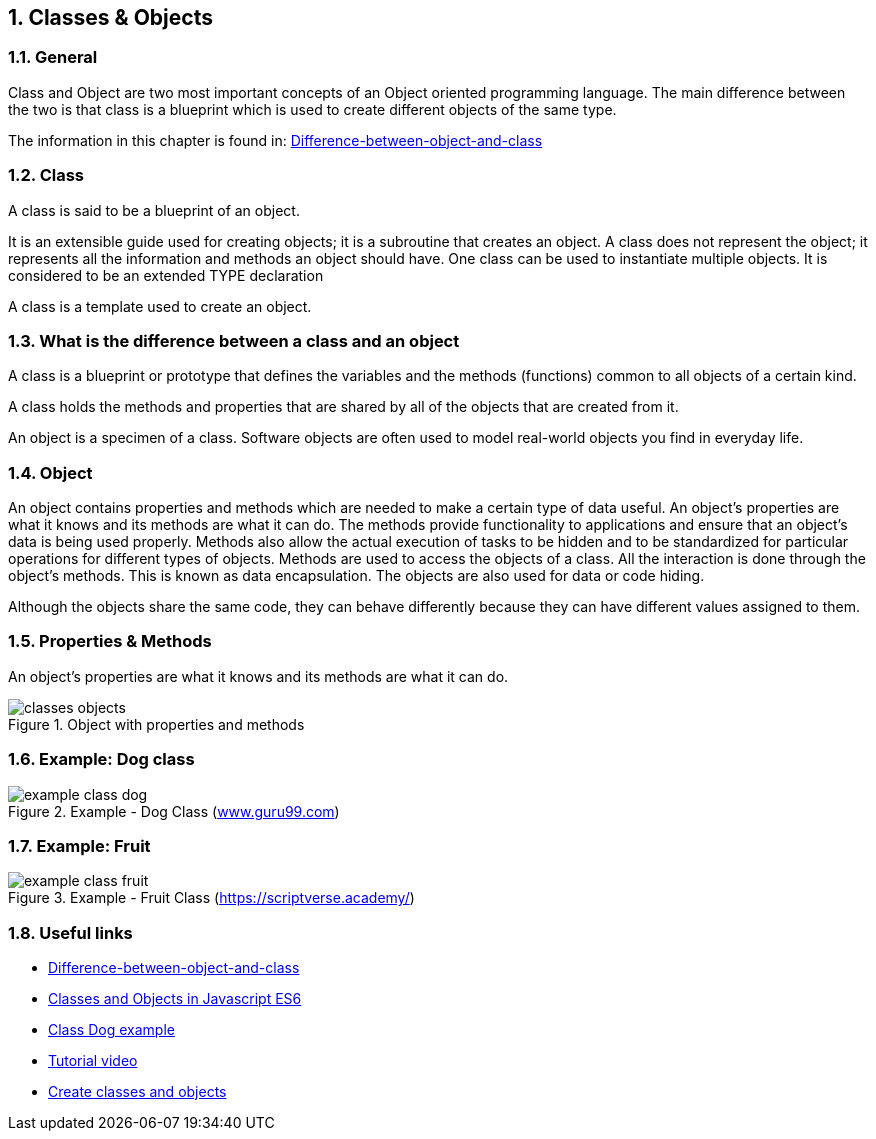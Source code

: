 //---------------------------------------------------------------------------
:icons: font
:sectnums:
//= Introduction
:doc-part:  
//:figure-caption: Figure {doc-part}- 
:figure-caption: Figure  
:xrefstyle: short 
//---------------------------------------------------------------------------
== Classes & Objects
=== General 
Class and Object are two most important concepts of an Object oriented programming language. The main difference between the two is that class is a blueprint which is used to create different objects of the same type.

The information in this chapter is found in:
link:http://www.differencebetween.info/difference-between-object-and-class[Difference-between-object-and-class]

=== Class
A class is said to be a blueprint of an object. 

It is an extensible guide used for creating objects; it is a subroutine that creates an object. A class does not represent the object; it represents all the information and methods an object should have. One class can be used to instantiate multiple objects. It is considered to be an extended TYPE declaration

A class is a template used to create an object.

=== What is the difference between a class and an object

A class is a blueprint or prototype that defines the variables and the methods (functions) common to all objects of a certain kind.

A class holds the methods and properties that are shared by all of the objects that are created from it.

An object is a specimen of a class. Software objects are often used to model real-world objects you find in everyday life. 


=== Object


An object contains properties and methods which are needed to make a certain type of data useful. An object’s properties are what it knows and its methods are what it can do. The methods provide functionality to applications and ensure that an object’s data is being used properly. Methods also allow the actual execution of tasks to be hidden and to be standardized for particular operations for different types of objects. Methods are used to access the objects of a class. All the interaction is done through the object’s methods. This is known as data encapsulation. The objects are also used for data or code hiding.

Although the objects share the same code, they can behave differently because they can have different values assigned to them.

=== Properties & Methods

An object's properties are what it knows and its methods are what it can do.

[#fig:{doc-part}:classes_objects] 
[.center.text-center] 
[title="Object with properties and methods"] 
image::./images/figures/classes_objects.png[float="center", align="center"] 




=== Example: Dog class

[#fig:{doc-part}:example_class_dog] 
[.center.text-center] 
[title="Example - Dog Class (link:https://www.guru99.com/[www.guru99.com])"] 
image::./images/figures/example_class_dog.png[float="center", align="center"] 

=== Example: Fruit

[#fig:{doc-part}:example_class_fruit] 
[.center.text-center] 
[title="Example - Fruit Class (link:https://scriptverse.academy/tutorials/php-oops-classes-objects.html/[https://scriptverse.academy/])"] 
image::./images/figures/example_class_fruit.png[float="center", align="center"] 


=== Useful links

* link:http://www.differencebetween.info/difference-between-object-and-clas[Difference-between-object-and-class]

* link:http://leetusman.com/intermediate-programming/posts/classes-and-objects/[Classes and Objects in Javascript ES6]

* link:https://www.guru99.com/java-oops-class-objects.html[Class Dog example]

* link:https://slideplayer.com/slide/8974938/[Tutorial video]

* link:https://phpenthusiast.com/object-oriented-php-tutorials/create-classes-and-objects[Create classes and objects]



